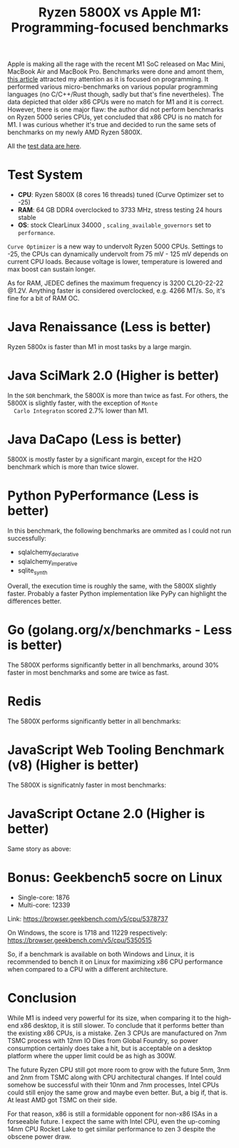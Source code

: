 #+TITLE: Ryzen 5800X vs Apple M1: Programming-focused benchmarks

Apple is making all the rage with the recent M1 SoC released on Mac
Mini, MacBook Air and MacBook Pro. Benchmarks were done and amont
them, [[https://tech.ssut.me/apple-m1-chip-benchmarks-focused-on-the-real-world-programming/][this article]] attracted my attention as it is focused on
programming. It performed various micro-benchmarks on various popular
programming languages (no C/C++/Rust though, sadly but that's fine
nevertheles). The data depicted that older x86 CPUs were no match for
M1 and it is correct. However, there is one major flaw: the author did
not perform benchmarks on Ryzen 5000 series CPUs, yet concluded that
x86 CPU is no match for M1. I was curious whether it's true and
decided to run the same sets of benchmarks on my newly AMD Ryzen
5800X.

All the [[https://docs.google.com/spreadsheets/d/1ypHbdetVvEF4SwKcVpEqv0cPWw9i3mHL2fZZfZdJ8S4/edit?usp=sharing][test data are here]].

* Test System

  - *CPU*: Ryzen 5800X (8 cores 16 threads) tuned (Curve Optimizer set to -25)
  - *RAM*: 64 GB DDR4 overclocked to 3733 MHz, stress testing 24 hours stable
  - *OS*: stock ClearLinux 34000 , =scaling_available_governors= set to =performance=.

  =Curve Optimizer= is a new way to undervolt Ryzen 5000 CPUs. Settings
  to -25, the CPUs can dynamically undervolt from 75 mV - 125 mV depends
  on current CPU loads. Because voltage is lower, temperature is lowered
  and max boost can sustain longer. 

  As for RAM, JEDEC defines the maximum frequency is 3200 CL20-22-22
  @1.2V. Anything faster is considered overclocked, e.g. 4266 MT/s. So, it's
  fine for a bit of RAM OC.

* Java Renaissance (Less is better)
  
  Ryzen 5800x is faster than M1 in most tasks by a large margin.

  [[file:static/5800x_m1_charts/JavaRenaissanceBenchmarks.png][file:static/5800x_m1_charts/JavaRenaissanceBenchmarks.png]]

* Java SciMark 2.0 (Higher is better)

  In the =SOR= benchmark, the 5800X is more than twice as fast. For
  others, the 5800X is slightly faster, with the exception of =Monte
  Carlo Integraton= scored 2.7% lower than M1.
  
  [[file:static/5800x_m1_charts/JavaSciMarkBenchmarks.png][file:static/5800x_m1_charts/JavaSciMarkBenchmarks.png]]

* Java DaCapo (Less is better)

  5800X is mostly faster by a significant margin, except for the H2O
  benchmark which is more than twice slower.

  [[file:static/5800x_m1_charts/Java_DaCapo_Benchmarks_(309e1fa).png][file:static/5800x_m1_charts/Java_DaCapo_Benchmarks_(309e1fa).png]]

* Python PyPerformance (Less is better)
  
  In this benchmark, the following benchmarks are ommited as I could not run successfully: 

  - sqlalchemy_declarative
  - sqlalchemy_imperative
  - sqlite_synth

  Overall, the execution time is roughly the same, with the 5800X
  slightly faster. Probably a faster Python implementation like PyPy
  can highlight the differences better.
  
  [[file:static/5800x_m1_charts/PyPerformanceBenchmarks.png][file:static/5800x_m1_charts/PyPerformanceBenchmarks.png]]

  [[file:static/5800x_m1_charts/PyPerformanceBenchmarksTotal).png][file:static/5800x_m1_charts/PyPerformanceBenchmarksTotal.png]]

* Go (golang.org/x/benchmarks - Less is better)

  The 5800X performs significantly better in all benchmarks, around
  30% faster in most benchmarks and some are twice as fast.

  [[file:static/5800x_m1_charts/golang.org_x_benchmarks.png][file:static/5800x_m1_charts/golang.org_x_benchmarks.png]]

* Redis

  The 5800X performs significantly better in all benchmarks:
  
  [[file:static/5800x_m1_charts/Redis.png][file:static/5800x_m1_charts/Redis.png]]

* JavaScript Web Tooling Benchmark (v8) (Higher is better)
  
  The 5800X is significatnly faster in most benchmarks:
  
  [[file:static/5800x_m1_charts/JavaScriptWebToolingBenchmark.png][file:static/5800x_m1_charts/JavaScriptWebToolingBenchmark.png]]

* JavaScript Octane 2.0 (Higher is better)

  Same story as above: 

  [[file:static/5800x_m1_charts/JavaScriptOctane.png][file:static/5800x_m1_charts/JavaScriptOctane.png]]

  [[file:static/5800x_m1_charts/JavaScriptOctaneOverall.png][file:static/5800x_m1_charts/JavaScriptOctaneOverall.png]]

* Bonus: Geekbench5 socre on Linux
- Single-core: 1876
- Multi-core: 12339

Link: https://browser.geekbench.com/v5/cpu/5378737

On Windows, the score is 1718 and 11229 respectively:
https://browser.geekbench.com/v5/cpu/5350515

So, if a benchmark is available on both Windows and Linux, it is recommended to
bench it on Linux for maximizing x86 CPU performance when compared to a CPU with
a different architecture. 

* Conclusion
  
  While M1 is indeed very powerful for its size, when comparing it to
  the high-end x86 desktop, it is still slower. To conclude that it
  performs better than the existing x86 CPUs, is a mistake. Zen 3 CPUs
  are manufactured on 7nm TSMC process with 12nm IO Dies from Global
  Foundry, so power consumption certainly does take a hit, but is
  acceptable on a desktop platform where the upper limit could be as
  high as 300W. 

  The future Ryzen CPU still got more room to grow with the future 5nm, 3nm and
  2nm from TSMC along with CPU architectural changes. If Intel could somehow be
  successful with their 10nm and 7nm processes, Intel CPUs could still enjoy the
  same grow and maybe even better. But, a big if, that is.  At least AMD got
  TSMC on their side.

  For that reason, x86 is still a formidable opponent for non-x86 ISAs in a
  forseeable future. I expect the same with Intel CPU, even the up-coming 14nm
  CPU Rocket Lake to get similar performance to zen 3 despite the obscene power
  draw.
